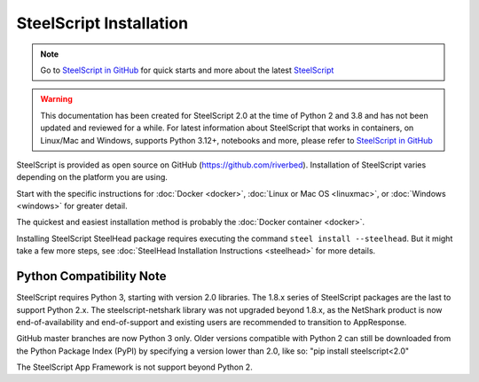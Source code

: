 SteelScript Installation
========================

.. note::

  Go to `SteelScript in GitHub <https://github.com/riverbed/steelscript>`_ for quick starts and more about the latest `SteelScript <https://github.com/riverbed/steelscript>`_ 
  
.. warning::
  
  This documentation has been created for SteelScript 2.0 at the time of Python 2 and 3.8 and has not been updated and reviewed for a while. For latest information about SteelScript that works in containers, on Linux/Mac and Windows, supports Python 3.12+, notebooks and more, please refer to `SteelScript in GitHub <https://github.com/riverbed/steelscript>`_


SteelScript is provided as open source on GitHub (https://github.com/riverbed).
Installation of SteelScript varies depending on the platform you are using.

Start with the specific instructions for :doc:`Docker <docker>`, 
:doc:`Linux or Mac OS <linuxmac>`, or :doc:`Windows <windows>` for greater detail.

The quickest and easiest installation method is probably the :doc:`Docker container <docker>`.

Installing SteelScript SteelHead package requires executing the command ``steel install --steelhead``.
But it might take a few more steps, see :doc:`SteelHead Installation Instructions <steelhead>` for more details.  

Python Compatibility Note
-------------------------

SteelScript requires Python 3, starting with version 2.0 libraries. The 1.8.x series
of SteelScript packages are the last to support Python 2.x. The steelscript-netshark library
was not upgraded beyond 1.8.x, as the NetShark product is now end-of-availability and
end-of-support and existing users are recommended to transition to AppResponse.

GitHub master branches are now Python 3 only. Older versions compatible with Python 2 can
still be downloaded from the Python Package Index (PyPI) by specifying a version lower than 2.0,
like so:
"pip install steelscript<2.0"

The SteelScript App Framework is not support beyond Python 2.
